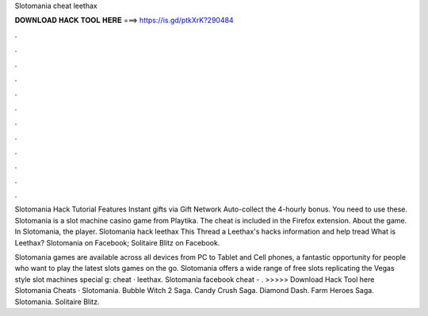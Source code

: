 Slotomania cheat leethax



𝐃𝐎𝐖𝐍𝐋𝐎𝐀𝐃 𝐇𝐀𝐂𝐊 𝐓𝐎𝐎𝐋 𝐇𝐄𝐑𝐄 ===> https://is.gd/ptkXrK?290484



.



.



.



.



.



.



.



.



.



.



.



.

Slotomania Hack Tutorial Features Instant gifts via  Gift Network Auto-collect the 4-hourly bonus. You need to use these. Slotomania is a slot machine casino game from Playtika. The cheat is included in the  Firefox extension. About the game. In Slotomania, the player. Slotomania hack leethax This Thread a Leethax's hacks information and help tread What is Leethax? Slotomania on Facebook; Solitaire Blitz on Facebook.

Slotomania games are available across all devices from PC to Tablet and Cell phones, a fantastic opportunity for people who want to play the latest slots games on the go. Slotomania offers a wide range of free slots replicating the Vegas style slot machines special g: cheat · leethax. Slotomania facebook cheat - . >>>>> Download Hack Tool here Slotomania Cheats · Slotomania. Bubble Witch 2 Saga. Candy Crush Saga. Diamond Dash. Farm Heroes Saga. Slotomania. Solitaire Blitz.
